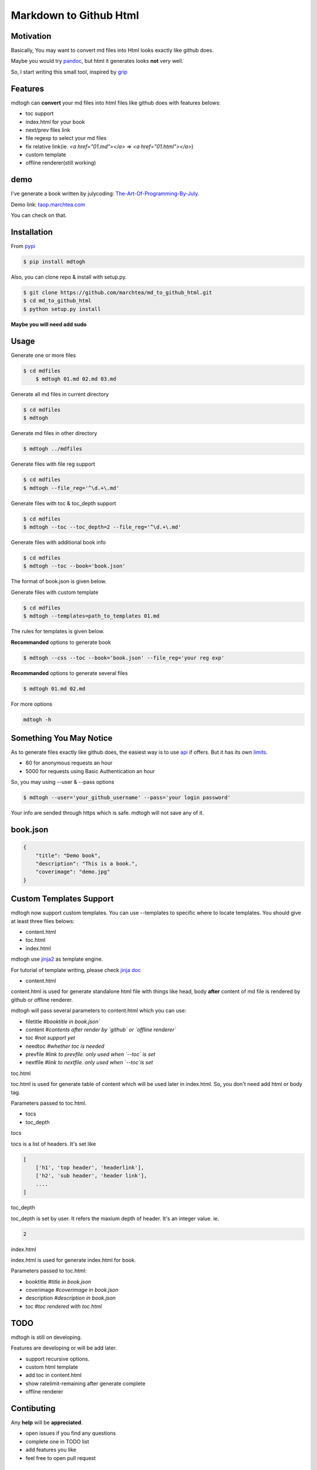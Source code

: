 ==========================
Markdown to Github Html
==========================

Motivation
===============

Basically, You may want to convert md files into Html looks exactly like github does.

Maybe you would try `pandoc`_, but html it generates looks **not** very well.

So, I start writing this small tool, inspired by `grip`_

Features
=================

mdtogh can **convert** your md files into html files like github does with features belows:

- toc support
- index.html for your book
- next/prev files link
- file regexp to select your md files
- fix relative link(ie. `<a href="01.md"></a>` => `<a href="01.html"></a>`)
- custom template
- offline renderer(still working)

demo
=================

I've generate a book written by julycoding: `The-Art-Of-Programming-By-July`_.

Demo link: `taop.marchtea.com`_

You can check on that.


Installation
==============

From `pypi`_

.. code-block:: bash

    $ pip install mdtogh 

Also, you can clone repo & install with setup.py.

.. code-block:: bash

	$ git clone https://github.com/marchtea/md_to_github_html.git
	$ cd md_to_github_html
	$ python setup.py install

**Maybe you will need add sudo**

Usage
==================

Generate one or more files

.. code-block:: bash

    $ cd mdfiles
	$ mdtogh 01.md 02.md 03.md
	
Generate all md files in current directory

.. code-block:: bash

    $ cd mdfiles
    $ mdtogh
    
Generate md files in other directory

.. code-block:: bash

	$ mdtogh ../mdfiles

Generate files with file reg support

.. code-block:: bash

	$ cd mdfiles
	$ mdtogh --file_reg='^\d.+\.md'

Generate files with toc & toc_depth support

.. code-block:: bash

	$ cd mdfiles
	$ mdtogh --toc --toc_depth=2 --file_reg='^\d.+\.md'

Generate files with additional book info

.. code-block:: bash

	$ cd mdfiles
	$ mdtogh --toc --book='book.json'
	
The format of book.json is given below.

Generate files with custom template

.. code-block:: bash

	$ cd mdfiles
	$ mdtogh --templates=path_to_templates 01.md
	
The rules for templates is given below.

**Recommanded** options to generate book

.. code-block:: bash

	$ mdtogh --css --toc --book='book.json' --file_reg='your reg exp'

**Recommanded** options to generate several files

.. code-block:: bash

	$ mdtogh 01.md 02.md

For more options

.. code-block:: bash

	mdtogh -h
	
Something You May Notice
=================================

As to generate files exactly like github does, the easiest way is to use
`api`_ if offers. But it has its own `limits`_.

- 60 for anonymous requests an hour
- 5000 for requests using Basic Authentication an hour

So, you may using --user & --pass options

.. code-block:: bash

	$ mdtogh --user='your_github_username' --pass='your login password'
	
Your info are sended through https which is safe. mdtogh will not save any of it.


book.json
========================

.. code-block:: javascript 

    {
        "title": "Demo book",
        "description": "This is a book.",
        "coverimage": "demo.jpg"
    }

Custom Templates Support
========================

mdtogh now support custom templates. You can use --templates to specific where to locate templates. You should give at least three files belows:

- content.html
- toc.html
- index.html

mdtogh use `jinja2`_ as template engine.

For tutorial of template writing, please check `jinja doc`_

- content.html

content.html is used for generate standalone html file with things like head, body **after** content of md file is rendered by github or offline renderer.

mdtogh will pass several  parameters to content.html which you can use:

- filetitle 	*#booktitle in book.json`*
- content      *#contents after render by `github` or `offline renderer`*
- toc          *#not support yet*
- needtoc		 *#whether toc is needed*
- prevfile     *#link to prevfile. only used when `--toc` is set*
- nextfile     *#link to nextfile. only used when `--toc`is set*


toc.html

toc.html is used for generate table of content which will be used later in index.html. So, you don't need add html or body tag.


Parameters passed to toc.html.

- tocs 
- toc_depth

tocs

tocs is a list of headers. It's set like 

.. code-block:: javascript 

    [
        ['h1', 'top header', 'headerlink'],
        ['h2', 'sub header', 'header link'],
        ....
    ]

toc_depth

toc_depth is set by user. It refers the maxium depth of header. It's an integer value. ie.

.. code-block:: javascript 

	2

index.html

index.html is used for generate index.html for book. 

Parameters passed to toc.html:

- booktitle *#title in book.json*
- coverimage *#coverimage in book.json*
- description *#description in book.json*
- toc         *#toc rendered with toc.html*

TODO
===================
mdtogh is still on developing.

Features are developing or will be add later.

- support recursive options.
- custom html template
- add toc in content.html
- show ratelimit-remaining after generate complete
- offline renderer

Contibuting
===============

Any **help** will be **appreciated**.

- open issues if you find any questions
- complete one in TODO list
- add features you like
- feel free to open pull request

Links
=====================

- `Github repo`_
- `grip`_
- `github markdown api`_

Change Log
=====================

- 2014/3/6 0.0.6 add option: --encoding for offline renderer, fix relative link
- 2014/3/5 0.0.5 add MANIFEST.in, fix pacakge wrapped by setup.py. Fix css link not include while rendering after first downloading css files
- 2014/3/4 0.0.3 fix error leads by unicode filename
- 2014/3/3 0.0.2 add --toc_depth support, fix get_html_name bug
- 2014/3/1 0.0.1 first release

Thanks
==========

Special thanks to `grip`_. Without its excellent work, this tool can't be done.

.. _limits: http://developer.github.com/v3/#rate-limiting
.. _api: http://developer.github.com/v3/markdown/
.. _github markdown api: http://developer.github.com/v3/markdown/
.. _pypi: https://pypi.python.org/pypi
.. _grip: https://github.com/joeyespo/grip
.. _pandoc: http://johnmacfarlane.net/pandoc/index.html
.. _The-Art-Of-Programming-By-July: https://github.com/julycoding/The-Art-Of-Programming-By-July
.. _taop.marchtea.com: http://taop.marchtea.com
.. _Github repo: http://github.com/marchtea/mdtogh
.. _jinja2: https://github.com/mitsuhiko/jinja2 
.. _jinja doc: http://jinja.pocoo.org/docs/
